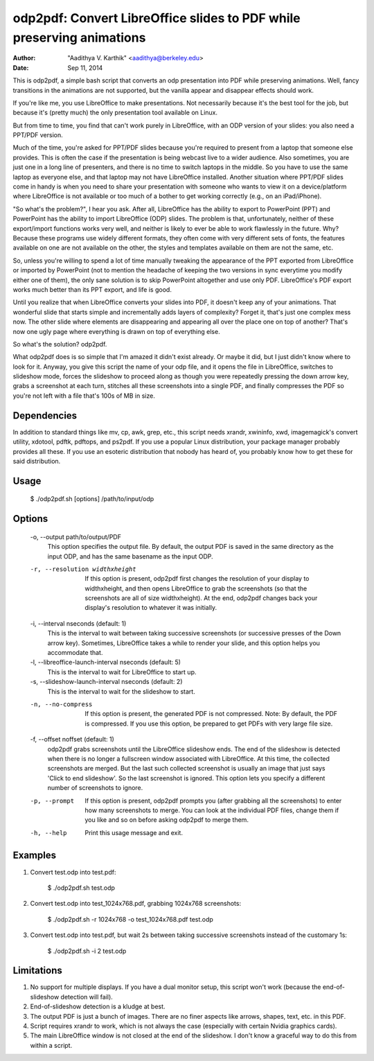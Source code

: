 odp2pdf: Convert LibreOffice slides to PDF while preserving animations
######################################################################

:author: "Aadithya V. Karthik" <aadithya@berkeley.edu>
:date: Sep 11, 2014

This is odp2pdf, a simple bash script that converts an odp presentation into PDF
while preserving animations. Well, fancy transitions in the animations are not
supported, but the vanilla appear and disappear effects should work.

If you're like me, you use LibreOffice to make presentations. Not necessarily
because it's the best tool for the job, but because it's (pretty much) the only
presentation tool available on Linux.

But from time to time, you find that can't work purely in LibreOffice, with an
ODP version of your slides: you also need a PPT/PDF version.

Much of the time, you're asked for PPT/PDF slides because you're required to
present from a laptop that someone else provides. This is often the case if the
presentation is being webcast live to a wider audience. Also sometimes, you are
just one in a long line of presenters, and there is no time to switch laptops in
the middle. So you have to use the same laptop as everyone else, and that laptop
may not have LibreOffice installed. Another situation where PPT/PDF slides come
in handy is when you need to share your presentation with someone who wants to
view it on a device/platform where LibreOffice is not available or too much of a
bother to get working correctly (e.g., on an iPad/iPhone).

"So what's the problem?", I hear you ask. After all, LibreOffice has the ability
to export to PowerPoint (PPT) and PowerPoint has the ability to import
LibreOffice (ODP) slides. The problem is that, unfortunately, neither of these
export/import functions works very well, and neither is likely to ever be able
to work flawlessly in the future. Why? Because these programs use widely
different formats, they often come with very different sets of fonts, the
features available on one are not available on the other, the styles and
templates available on them are not the same, etc.

So, unless you're willing to spend a lot of time manually tweaking the
appearance of the PPT exported from LibreOffice or imported by PowerPoint (not
to mention the headache of keeping the two versions in sync everytime you modify
either one of them), the only sane solution is to skip PowerPoint altogether and
use only PDF. LibreOffice's PDF export works much better than its PPT export,
and life is good.

Until you realize that when LibreOffice converts your slides into PDF, it
doesn't keep any of your animations. That wonderful slide that starts simple
and incrementally adds layers of complexity? Forget it, that's just one
complex mess now. The other slide where elements are disappearing and
appearing all over the place one on top of another? That's now one ugly page
where everything is drawn on top of everything else.

So what's the solution? odp2pdf.

What odp2pdf does is so simple that I'm amazed it didn't exist already. Or maybe
it did, but I just didn't know where to look for it. Anyway, you give this
script the name of your odp file, and it opens the file in LibreOffice, switches
to slideshow mode, forces the slideshow to proceed along as though you were
repeatedly pressing the down arrow key, grabs a screenshot at each turn,
stitches all these screenshots into a single PDF, and finally compresses the PDF
so you're not left with a file that's 100s of MB in size.

Dependencies
============

In addition to standard things like mv, cp, awk, grep, etc., this script needs
xrandr, xwininfo, xwd, imagemagick's convert utility, xdotool, pdftk, pdftops,
and ps2pdf. If you use a popular Linux distribution, your package manager
probably provides all these. If you use an esoteric distribution that nobody has
heard of, you probably know how to get these for said distribution.

Usage
=====

    $ ./odp2pdf.sh [options] /path/to/input/odp

Options
=======

  -o, --output path/to/output/PDF
      This option specifies the output file. By default, the output PDF is 
      saved in the same directory as the input ODP, and has the same basename 
      as the input ODP.
  -r, --resolution widthxheight
      If this option is present, odp2pdf first changes the resolution of your 
      display to widthxheight, and then opens LibreOffice to grab the 
      screenshots (so that the screenshots are all of size widthxheight). At 
      the end, odp2pdf changes back your display's resolution to whatever it 
      was initially.
  -i, --interval nseconds (default: 1)
      This is the interval to wait between taking successive screenshots (or 
      successive presses of the Down arrow key). Sometimes, LibreOffice takes 
      a while to render your slide, and this option helps you accommodate 
      that.
  -l, --libreoffice-launch-interval nseconds (default: 5)
      This is the interval to wait for LibreOffice to start up.
  -s, --slideshow-launch-interval nseconds (default: 2)
      This is the interval to wait for the slideshow to start.
  -n, --no-compress
      If this option is present, the generated PDF is not compressed. Note: By 
      default, the PDF is compressed. If you use this option, be prepared to 
      get PDFs with very large file size.
  -f, --offset noffset (default: 1)
      odp2pdf grabs screenshots until the LibreOffice slideshow ends. The end 
      of the slideshow is detected when there is no longer a fullscreen window 
      associated with LibreOffice. At this time, the collected screenshots are 
      merged. But the last such collected screenshot is usually an image that 
      just says 'Click to end slideshow'. So the last screenshot is ignored. 
      This option lets you specify a different number of screenshots to 
      ignore.
  -p, --prompt
      If this option is present, odp2pdf prompts you (after grabbing all the 
      screenshots) to enter how many screenshots to merge. You can look at the 
      individual PDF files, change them if you like and so on before asking 
      odp2pdf to merge them.
  -h, --help
      Print this usage message and exit.


Examples
========

#. Convert test.odp into test.pdf:

       $ ./odp2pdf.sh test.odp

#. Convert test.odp into test_1024x768.pdf, grabbing 1024x768 screenshots:

       $ ./odp2pdf.sh -r 1024x768 -o test_1024x768.pdf test.odp

#. Convert test.odp into test.pdf, but wait 2s between taking successive 
   screenshots instead of the customary 1s:

       $ ./odp2pdf.sh -i 2 test.odp


Limitations
===========

#. No support for multiple displays. If you have a dual monitor setup, this 
   script won't work (because the end-of-slideshow detection will fail).

#. End-of-slideshow detection is a kludge at best.

#. The output PDF is just a bunch of images. There are no finer aspects like 
   arrows, shapes, text, etc. in this PDF.

#. Script requires xrandr to work, which is not always the case (especially 
   with certain Nvidia graphics cards).
 
#. The main LibreOffice window is not closed at the end of the slideshow. I 
   don't know a graceful way to do this from within a script.

